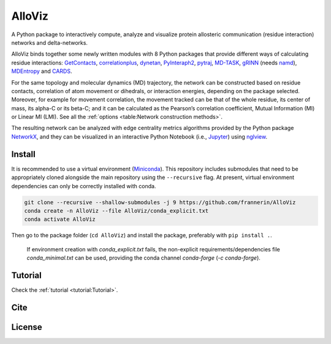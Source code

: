 AlloViz
=======

.. image:: https://readthedocs.org/projects/alloviz/badge/?version=latest
    :target: https://alloviz.readthedocs.io/en/latest/?badge=latest
    :alt: Documentation Status

.. image:: https://img.shields.io/badge/code%20style-black-000000.svg
   :target: https://github.com/psf/black
   :alt: Code style

.. image:: https://github.com/frannerin/AlloViz/actions/workflows/test_conda.yml/badge.svg
   :target: https://github.com/frannerin/AlloViz/actions/workflows/test_conda.yml
   :alt: Python Package using Conda

A Python package to interactively compute, analyze and visualize protein
allosteric communication (residue interaction) networks and
delta-networks.

AlloViz binds together some newly written modules with 8 Python packages
that provide different ways of calculating residue interactions:
`GetContacts <https://github.com/getcontacts/getcontacts>`__,
`correlationplus <https://github.com/tekpinar/correlationplus>`__,
`dynetan <https://github.com/melomcr/dynetan>`__,
`PyInteraph2 <https://github.com/ELELAB/pyinteraph2>`__,
`pytraj <https://github.com/Amber-MD/pytraj>`__,
`MD-TASK <https://github.com/RUBi-ZA/MD-TASK>`__,
`gRINN <https://bitbucket.org/onursercinoglu/grinn>`__ (needs
`namd <https://www.ks.uiuc.edu/Research/namd/>`__),
`MDEntropy <https://github.com/msmbuilder/mdentropy>`__ and 
`CARDS <https://github.com/sukritsingh/cardsReader>`__.

For the same topology and molecular dynamics (MD) trajectory, the
network can be constructed based on residue contacts,
correlation of atom movement or dihedrals, or interaction energies,
depending on the package selected. Moreover, for example for movement
correlation, the movement tracked can be that of the whole residue, its
center of mass, its alpha-C or its beta-C; and it can be calculated as
the Pearson’s correlation coefficient, Mutual Information (MI) or Linear
MI (LMI). See all the :ref:`options <table:Network construction methods>`.

The resulting network can be analyzed with edge centrality metrics
algorithms provided by the Python package
`NetworkX <https://github.com/networkx/networkx>`__, and they can be
visualized in an interactive Python Notebook (i.e.,
`Jupyter <https://jupyter.org/>`__) using
`nglview <https://github.com/nglviewer/nglview>`__.

Install
-------

It is recommended to use a virtual environment
(`Miniconda <https://docs.conda.io/en/latest/miniconda.html>`__). This
repository includes submodules that need to be appropriately cloned
alongside the main repository using the ``--recursive`` flag. At
present, virtual environment dependencies can only be correctly
installed with conda.

.. code:: bash

   git clone --recursive --shallow-submodules -j 9 https://github.com/frannerin/AlloViz
   conda create -n AlloViz --file AlloViz/conda_explicit.txt
   conda activate AlloViz

Then go to the package folder (``cd AlloViz``) and install the package,
preferably with ``pip install .``.

   If environment creation with `conda_explicit.txt` fails, the non-explicit requirements/dependencies file `conda_minimal.txt` can be used, providing the conda channel `conda-forge` (`-c conda-forge`).

Tutorial
--------

Check the :ref:`tutorial <tutorial:Tutorial>`.

Cite
-------

License
---------


